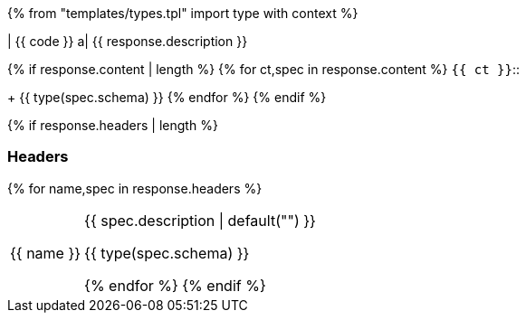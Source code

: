 {% from "templates/types.tpl" import type with context %}

| {{ code }}
a| {{ response.description }}

{% if response.content | length %}
{% for ct,spec in response.content %}
`{{ ct }}`:: {empty}
+
{{ type(spec.schema) }}
{% endfor %}
{% endif %}

{% if response.headers | length %}
[discrete]
=== Headers
{% for name,spec in response.headers %}
[horizontal]
{{ name }}:: {{ spec.description | default("{empty}") }}
+
--
{{ type(spec.schema) }}
--
{% endfor %}
{% endif %}

